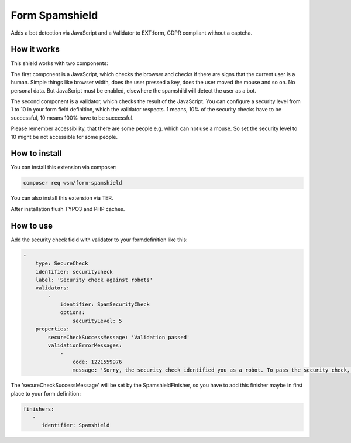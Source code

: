 =================
Form Spamshield
=================

Adds a bot detection via JavaScript and a Validator to EXT:form, GDPR compliant without a captcha.

How it works
============

This shield works with two components:

The first component is a JavaScript, which checks the browser and checks if there are signs that
the current user is a human. Simple things like browser width, does the user pressed a key, does the user moved the mouse and so on.
No personal data. But JavaScript must be enabled, elsewhere the spamshild will detect the user as a bot.

The second component is a validator, which checks the result of the JavaScript.
You can configure a security level from 1 to 10 in your form field definition, which the validator respects.
1 means, 10% of the security checks have to be successful, 10 means 100% have to be successful.

Please remember accessibility, that there are some people e.g. which can not use a mouse. So set the security level to 10 might be not accessible for some people.

How to install
==============

You can install this extension via composer:

.. code-block:: bash

   composer req wsm/form-spamshield


You can also install this extension via TER.

After installation flush TYPO3 and PHP caches.

How to use
==========

Add the security check field with validator to your formdefinition like this:

.. code-block:: yaml

    -
        type: SecureCheck
        identifier: securitycheck
        label: 'Security check against robots'
        validators:
            -
                identifier: SpamSecurityCheck
                options:
                    securityLevel: 5
        properties:
            secureCheckSuccessMessage: 'Validation passed'
            validationErrorMessages:
                -
                    code: 1221559976
                    message: 'Sorry, the security check identified you as a robot. To pass the security check, you must perform more actions on this page that are typical for a human visitor. And JavaScript must be enabled.'


The 'secureCheckSuccessMessage' will be set by the SpamshieldFinisher, so you have to add this finisher maybe in first place to your form definition:

.. code-block:: yaml

   finishers:
      -
         identifier: Spamshield
